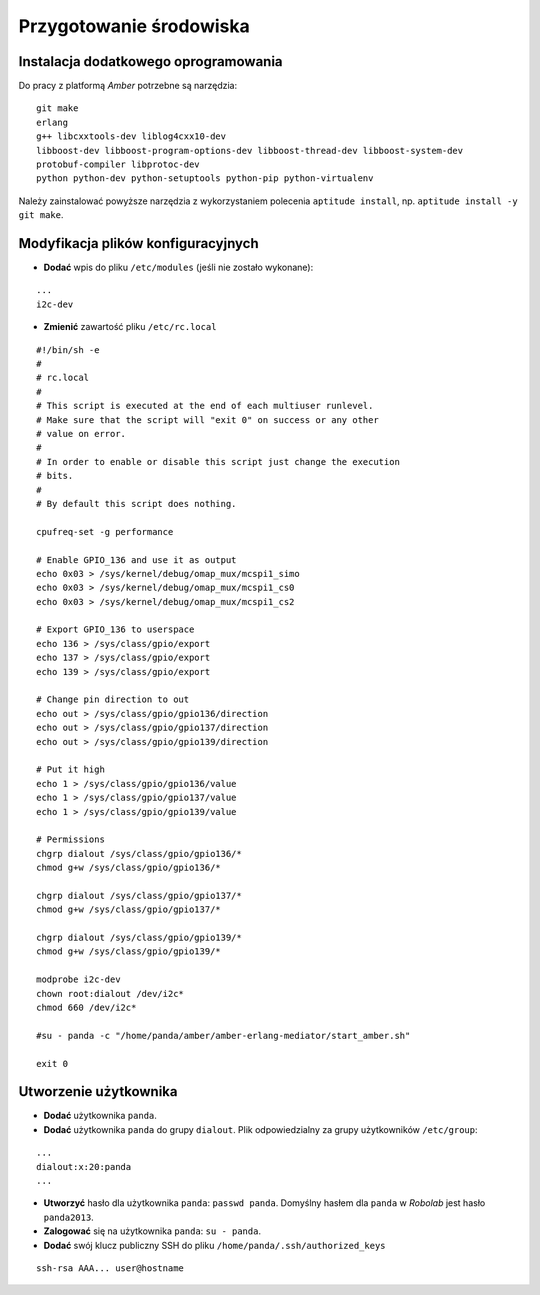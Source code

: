 Przygotowanie środowiska
------------------------

Instalacja dodatkowego oprogramowania
~~~~~~~~~~~~~~~~~~~~~~~~~~~~~~~~~~~~~

Do pracy z platformą *Amber* potrzebne są narzędzia:
::

    git make
    erlang
    g++ libcxxtools-dev liblog4cxx10-dev
    libboost-dev libboost-program-options-dev libboost-thread-dev libboost-system-dev
    protobuf-compiler libprotoc-dev
    python python-dev python-setuptools python-pip python-virtualenv

Należy zainstalować powyższe narzędzia z wykorzystaniem polecenia ``aptitude install``, np. ``aptitude install -y git make``.

Modyfikacja plików konfiguracyjnych
~~~~~~~~~~~~~~~~~~~~~~~~~~~~~~~~~~~

* **Dodać** wpis do pliku ``/etc/modules`` (jeśli nie zostało wykonane):
::

    ...
    i2c-dev

* **Zmienić** zawartość pliku ``/etc/rc.local``
::

    #!/bin/sh -e
    #
    # rc.local
    #
    # This script is executed at the end of each multiuser runlevel.
    # Make sure that the script will "exit 0" on success or any other
    # value on error.
    #
    # In order to enable or disable this script just change the execution
    # bits.
    #
    # By default this script does nothing.

    cpufreq-set -g performance

    # Enable GPIO_136 and use it as output
    echo 0x03 > /sys/kernel/debug/omap_mux/mcspi1_simo
    echo 0x03 > /sys/kernel/debug/omap_mux/mcspi1_cs0
    echo 0x03 > /sys/kernel/debug/omap_mux/mcspi1_cs2

    # Export GPIO_136 to userspace
    echo 136 > /sys/class/gpio/export
    echo 137 > /sys/class/gpio/export
    echo 139 > /sys/class/gpio/export

    # Change pin direction to out
    echo out > /sys/class/gpio/gpio136/direction
    echo out > /sys/class/gpio/gpio137/direction
    echo out > /sys/class/gpio/gpio139/direction

    # Put it high
    echo 1 > /sys/class/gpio/gpio136/value
    echo 1 > /sys/class/gpio/gpio137/value
    echo 1 > /sys/class/gpio/gpio139/value

    # Permissions
    chgrp dialout /sys/class/gpio/gpio136/*
    chmod g+w /sys/class/gpio/gpio136/*

    chgrp dialout /sys/class/gpio/gpio137/*
    chmod g+w /sys/class/gpio/gpio137/*

    chgrp dialout /sys/class/gpio/gpio139/*
    chmod g+w /sys/class/gpio/gpio139/*

    modprobe i2c-dev
    chown root:dialout /dev/i2c*
    chmod 660 /dev/i2c*

    #su - panda -c "/home/panda/amber/amber-erlang-mediator/start_amber.sh"

    exit 0

Utworzenie użytkownika
~~~~~~~~~~~~~~~~~~~~~~

* **Dodać** użytkownika ``panda``.
* **Dodać** użytkownika ``panda`` do grupy ``dialout``. Plik odpowiedzialny za grupy użytkowników ``/etc/group``:
::

    ...
    dialout:x:20:panda
    ...

* **Utworzyć** hasło dla użytkownika ``panda``: ``passwd panda``. Domyślny hasłem dla ``panda`` w *Robolab* jest hasło ``panda2013``.
* **Zalogować** się na użytkownika ``panda``: ``su - panda``.
* **Dodać** swój klucz publiczny SSH do pliku ``/home/panda/.ssh/authorized_keys``
::

    ssh-rsa AAA... user@hostname
